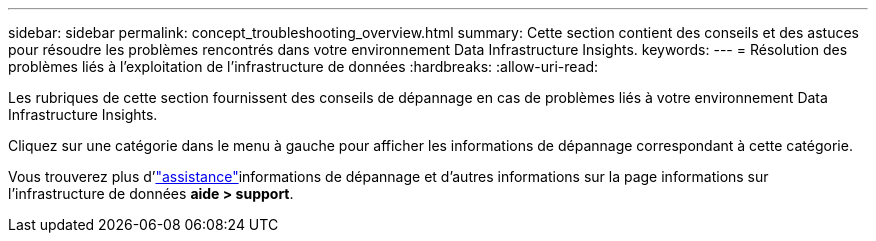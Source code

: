---
sidebar: sidebar 
permalink: concept_troubleshooting_overview.html 
summary: Cette section contient des conseils et des astuces pour résoudre les problèmes rencontrés dans votre environnement Data Infrastructure Insights. 
keywords:  
---
= Résolution des problèmes liés à l'exploitation de l'infrastructure de données
:hardbreaks:
:allow-uri-read: 


[role="lead"]
Les rubriques de cette section fournissent des conseils de dépannage en cas de problèmes liés à votre environnement Data Infrastructure Insights.

Cliquez sur une catégorie dans le menu à gauche pour afficher les informations de dépannage correspondant à cette catégorie.

Vous trouverez plus d'link:concept_requesting_support.html["assistance"]informations de dépannage et d'autres  informations sur la page informations sur l'infrastructure de données *aide > support*.
